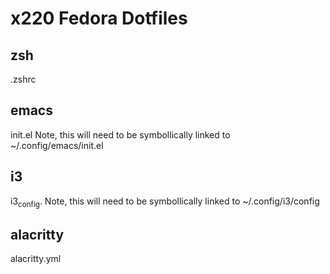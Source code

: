 * x220 Fedora Dotfiles
** zsh
.zshrc
** emacs
init.el
Note, this will need to be symbollically linked to ~/.config/emacs/init.el
** i3
i3_config. 
Note, this will need to be symbollically linked to ~/.config/i3/config
** alacritty
alacritty.yml
